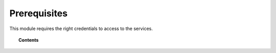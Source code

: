 .. Copyright (C) 2021 Wazuh, Inc.

.. meta::
  :description: Learn what you need to install and configure the Wazuh module to monitor Azure activity and services.

  
.. _azure_prerequisites:

Prerequisites
=============

This module requires the right credentials to access to the services. 

.. topic:: Contents

    .. toctree::
       :maxdepth: 2

       credentials
       considerations
